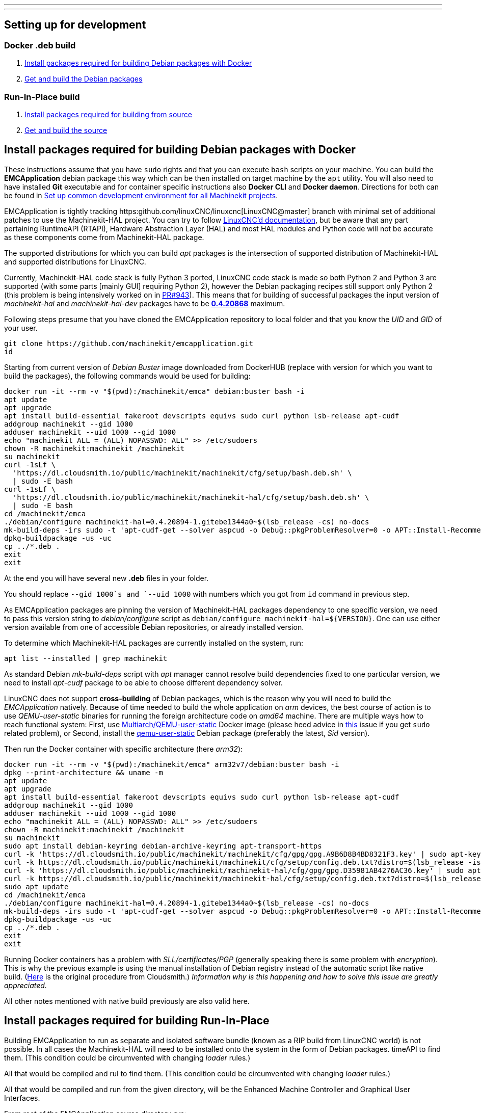 ---
---

:skip-front-matter:

== [[packages-developing-rip]]Setting up for development
=== [[packages-developing-docker]]Docker .deb build

. <<install-development-packages-docker,Install packages required for building Debian packages with Docker>>
. <<get-source-and-build-docker,Get and build the Debian packages>>

=== [[packages-developing-rip]]Run-In-Place build

. <<install-development-packages,Install packages required for building from source>>
. <<get-source-and-build,Get and build the source>>

== [[install-development-packages-docker]]Install packages required for building Debian packages with Docker

These instructions assume that you have `sudo` rights and that you can execute `bash` scripts on your machine. You can build the *EMCApplication* debian package this way which can be then installed on target machine by the `apt` utility. You will also need to have installed **Git** executable and for container specific instructions also **Docker CLI** and **Docker daemon**. Directions for both can be found in link:/docs/developing/common-developing[Set up common development environment for all Machinekit projects].

EMCApplication is tightly tracking https:github.com/linuxCNC/linuxcnc[LinuxCNC@master] branch with minimal set of additional patches to use the Machinekit-HAL project. You can try to follow https://linuxcnc.org/docs/devel/html/[LinuxCNC'd documentation], but be aware that any part pertaining RuntimeAPI (RTAPI), Hardware Abstraction Layer (HAL) and most HAL modules and Python code will not be accurate as these components come from Machinekit-HAL package.

The supported distributions for which you can build _apt_ packages is the intersection of supported distribution of Machinekit-HAL and supported distributions for LinuxCNC.

Currently, Machinekit-HAL code stack is fully Python 3 ported, LinuxCNC code stack is made so both Python 2 and Python 3 are supported (with some parts [mainly GUI] requiring Python 2), however the Debian packaging recipes still support only Python 2 (this problem is being intensively worked on in https://github.com/LinuxCNC/linuxcnc/pull/943[PR#943]). This means that for building of successful packages the input version of _machinekit-hal_ and _machinekit-hal-dev_ packages have to be https://cloudsmith.io/~machinekit/repos/machinekit-hal/packages/?q=version%3A0.4.20868*[**0.4.20868**] maximum.

Following steps presume that you have cloned the EMCApplication repository to local folder and that you know the _UID_ and _GID_ of your user.

[source,bash]
----
git clone https://github.com/machinekit/emcapplication.git
id
----

Starting from current version of _Debian Buster_ image downloaded from DockerHUB (replace with version for which you want to build the packages), the following commands would be used for building:

[source,bash]
----
docker run -it --rm -v "$(pwd):/machinekit/emca" debian:buster bash -i
apt update
apt upgrade
apt install build-essential fakeroot devscripts equivs sudo curl python lsb-release apt-cudf
addgroup machinekit --gid 1000
adduser machinekit --uid 1000 --gid 1000
echo "machinekit ALL = (ALL) NOPASSWD: ALL" >> /etc/sudoers
chown -R machinekit:machinekit /machinekit
su machinekit
curl -1sLf \
  'https://dl.cloudsmith.io/public/machinekit/machinekit/cfg/setup/bash.deb.sh' \
  | sudo -E bash
curl -1sLf \
  'https://dl.cloudsmith.io/public/machinekit/machinekit-hal/cfg/setup/bash.deb.sh' \
  | sudo -E bash
cd /machinekit/emca
./debian/configure machinekit-hal=0.4.20894-1.gitebe1344a0~$(lsb_release -cs) no-docs
mk-build-deps -irs sudo -t 'apt-cudf-get --solver aspcud -o Debug::pkgProblemResolver=0 -o APT::Install-Recommends=0'
dpkg-buildpackage -us -uc
cp ../*.deb .
exit
exit
----

At the end you will have several new **.deb** files in your folder.

You should replace `--gid 1000`s and `--uid 1000` with numbers which you got from `id` command in previous step.

As EMCApplication packages are pinning the version of Machinekit-HAL packages dependency to one specific version, we need to pass this version string to _debian/configure_ script as `debian/configure machinekit-hal=${VERSION}`. One can use either version available from one of accessible Debian repositories, or already installed version.

To determine which Machinekit-HAL packages are currently installed on the system, run:

[source,bash]
----
apt list --installed | grep machinekit
----

As standard Debian _mk-build-deps_ script with _apt_ manager cannot resolve build dependencies fixed to one particular version, we need to install _apt-cudf_ package to be able to choose different dependency solver.

LinuxCNC does not support **cross-building** of Debian packages, which is the reason why you will need to build the _EMCApplication_ natively. Because of time needed to build the whole application on _arm_ devices, the best course of action is to use _QEMU-user-static_ binaries for running the foreign architecture code on _amd64_ machine. There are multiple ways how to reach functional system: First, use https://github.com/multiarch/qemu-user-static[Multiarch/QEMU-user-static] Docker image (please heed advice in https://github.com/multiarch/qemu-user-static/issues/17#issuecomment-518660227[this] issue if you get `sudo` related problem), or Second, install the https://packages.debian.org/sid/qemu-user-static[qemu-user-static] Debian package (preferably the latest, _Sid_ version).

Then run the Docker container with specific architecture (here _arm32_):

[source,bash]
----
docker run -it --rm -v "$(pwd):/machinekit/emca" arm32v7/debian:buster bash -i
dpkg --print-architecture && uname -m
apt update
apt upgrade
apt install build-essential fakeroot devscripts equivs sudo curl python lsb-release apt-cudf
addgroup machinekit --gid 1000
adduser machinekit --uid 1000 --gid 1000
echo "machinekit ALL = (ALL) NOPASSWD: ALL" >> /etc/sudoers
chown -R machinekit:machinekit /machinekit
su machinekit
sudo apt install debian-keyring debian-archive-keyring apt-transport-https
curl -k 'https://dl.cloudsmith.io/public/machinekit/machinekit/cfg/gpg/gpg.A9B6D8B4BD8321F3.key' | sudo apt-key add -
curl -k https://dl.cloudsmith.io/public/machinekit/machinekit/cfg/setup/config.deb.txt?distro=$(lsb_release -is | tr "[:upper:]" "[:lower:]")\&codename=$(lsb_release -cs) | sudo tee -a /etc/apt/sources.list.d/machinekit-machinekit.list
curl -k 'https://dl.cloudsmith.io/public/machinekit/machinekit-hal/cfg/gpg/gpg.D35981AB4276AC36.key' | sudo apt-key add -
curl -k https://dl.cloudsmith.io/public/machinekit/machinekit-hal/cfg/setup/config.deb.txt?distro=$(lsb_release -is | tr "[:upper:]" "[:lower:]")\&codename=$(lsb_release -cs) | sudo tee -a /etc/apt/sources.list.d/machinekit-machinekit-hal.list
sudo apt update
cd /machinekit/emca
./debian/configure machinekit-hal=0.4.20894-1.gitebe1344a0~$(lsb_release -cs) no-docs
mk-build-deps -irs sudo -t 'apt-cudf-get --solver aspcud -o Debug::pkgProblemResolver=0 -o APT::Install-Recommends=0'
dpkg-buildpackage -us -uc
cp ../*.deb .
exit
exit
----

Running Docker containers has a problem with _SLL/certificates/PGP_ (generally speaking there is some problem with _encryption_). This is why the previous example is using the manual installation of Debian registry instead of the automatic script like native build. (https://cloudsmith.io/~machinekit/repos/machinekit/setup/#formats-deb[Here] is the original procedure from Cloudsmith.) _Information why is this happening and how to solve this issue are greatly appreciated._

All other notes mentioned with native build previously are also valid here.

== [[install-development-packages]]Install packages required for building Run-In-Place

Building EMCApplication to run as separate and isolated software bundle (known as a RIP build from LinuxCNC world) is not possible. In all cases the Machinekit-HAL will need to be installed onto the system in the form of Debian packages.
timeAPI to find them. (This condition could be circumvented with changing _loader_ rules.)

All that would be compiled and ruI to find them. (This condition could be circumvented with changing _loader_ rules.)

All that would be compiled and run from the given directory, will be the Enhanced Machine Controller and Graphical User Interfaces.

From root of the EMCApplication source directory run:

[source,bash]
----
apt install build-essential fakeroot devscripts equivs python lsb-release apt-cudf
curl -1sLf \
  'https://dl.cloudsmith.io/public/machinekit/machinekit/cfg/setup/bash.deb.sh' \
  | sudo -E bash
curl -1sLf \
  'https://dl.cloudsmith.io/public/machinekit/machinekit-hal/cfg/setup/bash.deb.sh' \
  | sudo -E bash
debian/configure machinekit-hal=0.4.20894-1.gitebe1344a0~$(lsb_release -cs) no-docs
mk-build-deps -irs sudo -t 'apt-cudf-get --solver aspcud -o Debug::pkgProblemResolver=0 -o APT::Install-Recommends=0'
cd src
./autogen.sh
./configure --with-hal=machinekit-hal
make -j$(nproc)
sudo make install
source ../scripts/rip-environment
linuxcnc
----

Now you should have a functioning Machinekit-HAL + EMCApplication installation. You will need to rerun `source ../scripts/rip-environment` code in each new terminal to populate the environment with correct values.

It is also viable to disallow _apt_ to upgrade the _machinekit-hal_ package to higher version:

[source,bash]
----
sudo apt-mark hold machinekit-hal
----
